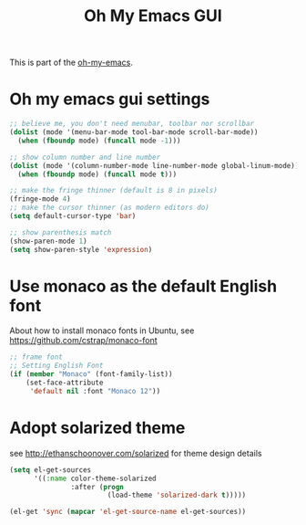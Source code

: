 #+TITLE: Oh My Emacs GUI
#+OPTIONS: toc:nil num:nil ^:nil

This is part of the [[https://github.com/xiaohanyu/oh-my-emacs][oh-my-emacs]].

* Oh my emacs gui settings
#+BEGIN_SRC emacs-lisp
  ;; believe me, you don't need menubar, toolbar nor scrollbar
  (dolist (mode '(menu-bar-mode tool-bar-mode scroll-bar-mode))
    (when (fboundp mode) (funcall mode -1)))

  ;; show column number and line number
  (dolist (mode '(column-number-mode line-number-mode global-linum-mode))
    (when (fboundp mode) (funcall mode t)))

  ;; make the fringe thinner (default is 8 in pixels)
  (fringe-mode 4)
  ;; make the cursor thinner (as modern editors do)
  (setq default-cursor-type 'bar)

  ;; show parenthesis match
  (show-paren-mode 1)
  (setq show-paren-style 'expression)
#+END_SRC

* Use monaco as the default English font
  About how to install monaco fonts in Ubuntu, see https://github.com/cstrap/monaco-font

#+BEGIN_SRC emacs-lisp
  ;; frame font
  ;; Setting English Font
  (if (member "Monaco" (font-family-list))
      (set-face-attribute
       'default nil :font "Monaco 12"))
#+END_SRC

* Adopt solarized theme
  see http://ethanschoonover.com/solarized for theme design details
#+BEGIN_SRC emacs-lisp
  (setq el-get-sources
        '((:name color-theme-solarized
                 :after (progn
                          (load-theme 'solarized-dark t)))))

  (el-get 'sync (mapcar 'el-get-source-name el-get-sources))
#+END_SRC
